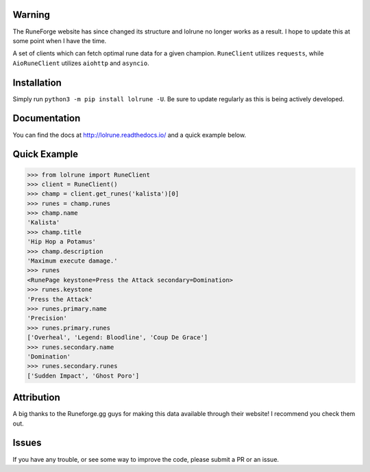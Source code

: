 |lolrune|

Warning
~~~~~~~
The RuneForge website has since changed its structure and lolrune no longer works as a result. I hope to update this at some point when I have the time.

|docs| |pypi|

A set of clients which can fetch optimal rune data for a given champion.
``RuneClient`` utilizes ``requests``, while ``AioRuneClient`` utilizes ``aiohttp`` and ``asyncio``.

Installation
~~~~~~~~~~~~

Simply run ``python3 -m pip install lolrune -U``. Be sure to update
regularly as this is being actively developed.

Documentation
~~~~~~~~~~~~~

You can find the docs at http://lolrune.readthedocs.io/ and a quick example below.

Quick Example
~~~~~~~~~~~~~

.. code:: python3

  >>> from lolrune import RuneClient
  >>> client = RuneClient()
  >>> champ = client.get_runes('kalista')[0]
  >>> runes = champ.runes
  >>> champ.name
  'Kalista'
  >>> champ.title
  'Hip Hop a Potamus'
  >>> champ.description
  'Maximum execute damage.'
  >>> runes
  <RunePage keystone=Press the Attack secondary=Domination>
  >>> runes.keystone
  'Press the Attack'
  >>> runes.primary.name
  'Precision'
  >>> runes.primary.runes
  ['Overheal', 'Legend: Bloodline', 'Coup De Grace']
  >>> runes.secondary.name
  'Domination'
  >>> runes.secondary.runes
  ['Sudden Impact', 'Ghost Poro']

Attribution
~~~~~~~~~~~
|rfgg|

A big thanks to the Runeforge.gg guys for making this data available through their website! I recommend you check them out.

Issues
~~~~~~

If you have any trouble, or see some way to improve the code, please
submit a PR or an issue.

.. |docs| image:: https://readthedocs.org/projects/lolrune/badge/?version=latest
  :target: http://lolrune.readthedocs.io/en/latest/?badge=latest
  :alt: Documentation Status

.. |pypi| image:: https://badge.fury.io/py/lolrune.svg
  :target: https://badge.fury.io/py/lolrune

.. |rfgg| image:: http://runeforge.gg/wp-content/themes/rune_forge/imgs/logo-shiny.svg
  :target: http://runeforge.gg/

.. |rfggsmall| image:: http://d181w3hxxigzvh.cloudfront.net/wp-content/themes/rune_forge/favicon-32x32.png

.. |lolrune| image::  https://image.ibb.co/emXvWb/300x300ogo.png
